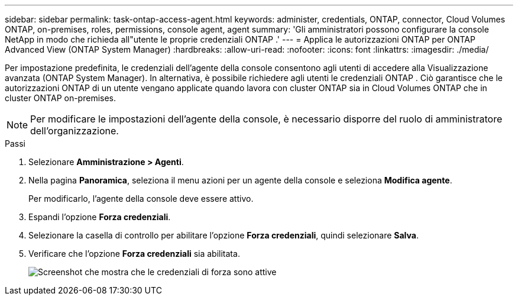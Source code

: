 ---
sidebar: sidebar 
permalink: task-ontap-access-agent.html 
keywords: administer, credentials, ONTAP, connector, Cloud Volumes ONTAP, on-premises, roles, permissions, console agent, agent 
summary: 'Gli amministratori possono configurare la console NetApp in modo che richieda all"utente le proprie credenziali ONTAP .' 
---
= Applica le autorizzazioni ONTAP per ONTAP Advanced View (ONTAP System Manager)
:hardbreaks:
:allow-uri-read: 
:nofooter: 
:icons: font
:linkattrs: 
:imagesdir: ./media/


[role="lead"]
Per impostazione predefinita, le credenziali dell'agente della console consentono agli utenti di accedere alla Visualizzazione avanzata (ONTAP System Manager).  In alternativa, è possibile richiedere agli utenti le credenziali ONTAP .  Ciò garantisce che le autorizzazioni ONTAP di un utente vengano applicate quando lavora con cluster ONTAP sia in Cloud Volumes ONTAP che in cluster ONTAP on-premises.


NOTE: Per modificare le impostazioni dell'agente della console, è necessario disporre del ruolo di amministratore dell'organizzazione.

.Passi
. Selezionare *Amministrazione > Agenti*.
. Nella pagina *Panoramica*, seleziona il menu azioni per un agente della console e seleziona *Modifica agente*.
+
Per modificarlo, l'agente della console deve essere attivo.

. Espandi l'opzione *Forza credenziali*.
. Selezionare la casella di controllo per abilitare l'opzione *Forza credenziali*, quindi selezionare *Salva*.
. Verificare che l'opzione *Forza credenziali* sia abilitata.
+
image:screenshot-force-credentials-on.png["Screenshot che mostra che le credenziali di forza sono attive"]


